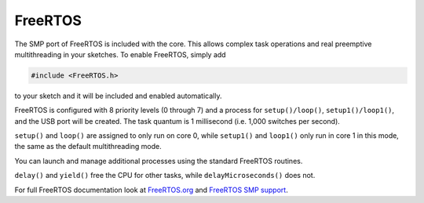 FreeRTOS
========

The SMP port of FreeRTOS is included with the core.  This allows complex task operations
and real preemptive multithreading in your sketches.  To enable FreeRTOS, simply add

.. code:: c++

    #include <FreeRTOS.h>

to your sketch and it will be included and enabled automatically.

FreeRTOS is configured with 8 priority levels (0 through 7) and a process for
``setup()/loop()``, ``setup1()/loop1()``, and the USB port will be created.  The task
quantum is 1 millisecond (i.e. 1,000 switches per second).

``setup()`` and ``loop()`` are assigned to only run on core 0, while ``setup1()`` and ``loop1()``
only run in core 1 in this mode, the same as the default multithreading mode.

You can launch and manage additional processes using the standard FreeRTOS routines.


``delay()`` and ``yield()`` free the CPU for other tasks, while ``delayMicroseconds()`` does not.

For full FreeRTOS documentation look at `FreeRTOS.org <https://freertos.org/index.html>`__
and `FreeRTOS SMP support <https://freertos.org/symmetric-multiprocessing-introduction.html>`__.

